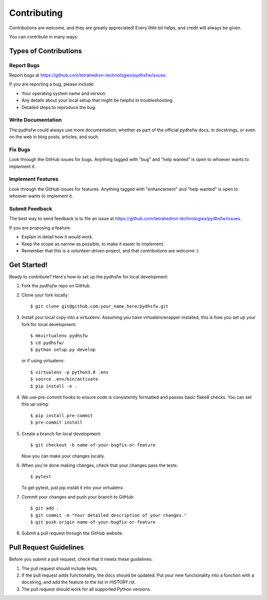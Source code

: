 ============
Contributing
============

Contributions are welcome, and they are greatly appreciated! Every little bit
helps, and credit will always be given.

You can contribute in many ways:

Types of Contributions
----------------------

Report Bugs
~~~~~~~~~~~

Report bugs at https://github.com/tetrahedron-technologies/pydhsfw/issues.

If you are reporting a bug, please include:

* Your operating system name and version.
* Any details about your local setup that might be helpful in troubleshooting.
* Detailed steps to reproduce the bug.

Write Documentation
~~~~~~~~~~~~~~~~~~~

The pydhsfw could always use more documentation, whether as part of the
official pydhsfw docs, in docstrings, or even on the web in blog posts,
articles, and such.

Fix Bugs
~~~~~~~~

Look through the GitHub issues for bugs. Anything tagged with "bug" and "help
wanted" is open to whoever wants to implement it.

Implement Features
~~~~~~~~~~~~~~~~~~

Look through the GitHub issues for features. Anything tagged with "enhancement"
and "help wanted" is open to whoever wants to implement it.

Submit Feedback
~~~~~~~~~~~~~~~

The best way to send feedback is to file an issue at https://github.com/tetrahedron-technologies/pydhsfw/issues.

If you are proposing a feature:

* Explain in detail how it would work.
* Keep the scope as narrow as possible, to make it easier to implement.
* Remember that this is a volunteer-driven project, and that contributions
  are welcome :)

Get Started!
------------

Ready to contribute? Here's how to set up the pydhsfw for local development.

1. Fork the `pydhsfw` repo on GitHub.
2. Clone your fork locally::

    $ git clone git@github.com:your_name_here/pydhsfw.git

3. Install your local copy into a virtualenv. Assuming you have virtualenvwrapper installed, this is how you set up your fork for local development::

    $ mkvirtualenv pydhsfw
    $ cd pydhsfw/
    $ python setup.py develop

   or if using virtualenv::

    $ virtualenv -p python3.8 .env
    $ source .env/bin/activate
    $ pip install -e .

4. We use pre-commit hooks to ensure code is consistently formatted and passes basic flake8 checks. You can set this up using::

    $ pip install pre-commit
    $ pre-commit install

5. Create a branch for local development::

    $ git checkout -b name-of-your-bugfix-or-feature

   Now you can make your changes locally.

6. When you're done making changes, check that your changes pass the tests::

    $ pytest

   To get pytest, just pip install it into your virtualenv.

7. Commit your changes and push your branch to GitHub::

    $ git add .
    $ git commit -m "Your detailed description of your changes."
    $ git push origin name-of-your-bugfix-or-feature

8. Submit a pull request through the GitHub website.

Pull Request Guidelines
-----------------------

Before you submit a pull request, check that it meets these guidelines:

1. The pull request should include tests.
2. If the pull request adds functionality, the docs should be updated. Put
   your new functionality into a function with a docstring, and add the
   feature to the list in HISTORY.rst.
3. The pull request should work for all supported Python versions.
